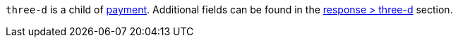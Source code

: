 // This include file requires the shortcut {listname} in the link, as this include file is used in different environments.
// The shortcut guarantees that the target of the link remains in the current environment.

``three-d`` is a child of <<CC_Fields_{listname}_request_payment, payment>>. Additional fields can be found in the <<CC_Fields_{listname}_response_threed, response > three-d>> section.